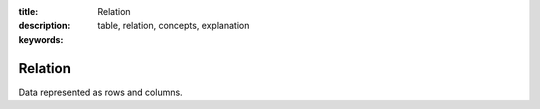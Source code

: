 :title: Relation
:description: 
:keywords: table, relation, concepts, explanation

.. _relation_def:

Relation
========

Data represented as rows and columns.